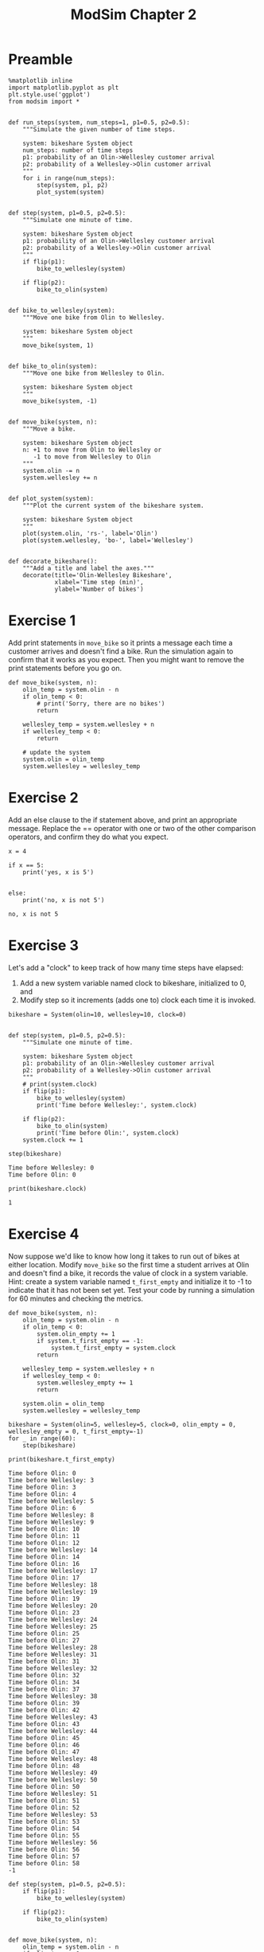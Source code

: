 #+title: ModSim Chapter 2

#+latex_header: \usepackage[margin=1in]{geometry}
#+options: toc:nil num:nil

* Preamble

#+BEGIN_SRC ipython :session
  %matplotlib inline
  import matplotlib.pyplot as plt
  plt.style.use('ggplot')
  from modsim import *


  def run_steps(system, num_steps=1, p1=0.5, p2=0.5):
      """Simulate the given number of time steps.

      system: bikeshare System object
      num_steps: number of time steps
      p1: probability of an Olin->Wellesley customer arrival
      p2: probability of a Wellesley->Olin customer arrival
      """
      for i in range(num_steps):
          step(system, p1, p2)
          plot_system(system)


  def step(system, p1=0.5, p2=0.5):
      """Simulate one minute of time.

      system: bikeshare System object
      p1: probability of an Olin->Wellesley customer arrival
      p2: probability of a Wellesley->Olin customer arrival
      """
      if flip(p1):
          bike_to_wellesley(system)

      if flip(p2):
          bike_to_olin(system)


  def bike_to_wellesley(system):
      """Move one bike from Olin to Wellesley.

      system: bikeshare System object
      """
      move_bike(system, 1)


  def bike_to_olin(system):
      """Move one bike from Wellesley to Olin.

      system: bikeshare System object
      """
      move_bike(system, -1)


  def move_bike(system, n):
      """Move a bike.

      system: bikeshare System object
      n: +1 to move from Olin to Wellesley or
         -1 to move from Wellesley to Olin
      """
      system.olin -= n
      system.wellesley += n


  def plot_system(system):
      """Plot the current system of the bikeshare system.

      system: bikeshare System object
      """
      plot(system.olin, 'rs-', label='Olin')
      plot(system.wellesley, 'bo-', label='Wellesley')


  def decorate_bikeshare():
      """Add a title and label the axes."""
      decorate(title='Olin-Wellesley Bikeshare',
               xlabel='Time step (min)',
               ylabel='Number of bikes')
#+END_SRC

#+RESULTS:

* Exercise 1
Add print statements in =move_bike= so it prints a message each time a customer arrives and doesn't find a bike.
Run the simulation again to confirm that it works as you expect.
Then you might want to remove the print statements before you go on.

#+BEGIN_SRC ipython :session :exports both
  def move_bike(system, n):
      olin_temp = system.olin - n
      if olin_temp < 0:
          # print('Sorry, there are no bikes')
          return

      wellesley_temp = system.wellesley + n
      if wellesley_temp < 0:
          return

      # update the system
      system.olin = olin_temp
      system.wellesley = wellesley_temp
#+END_SRC

#+RESULTS:

* Exercise 2
Add an else clause to the if statement above, and print an appropriate message.
Replace the == operator with one or two of the other comparison operators, and confirm they do what you expect.

#+BEGIN_SRC ipython :session :results output :exports both
  x = 4

  if x == 5:
      print('yes, x is 5')


  else:
      print('no, x is not 5')
#+END_SRC

#+RESULTS:
: no, x is not 5

* Exercise 3
Let's add a "clock" to keep track of how many time steps have elapsed:
1. Add a new system variable named clock to bikeshare, initialized to 0, and
2. Modify step so it increments (adds one to) clock each time it is invoked.

#+BEGIN_SRC ipython :session
  bikeshare = System(olin=10, wellesley=10, clock=0)


  def step(system, p1=0.5, p2=0.5):
      """Simulate one minute of time.

      system: bikeshare System object
      p1: probability of an Olin->Wellesley customer arrival
      p2: probability of a Wellesley->Olin customer arrival
      """
      # print(system.clock)
      if flip(p1):
          bike_to_wellesley(system)
          print('Time before Wellesley:', system.clock)

      if flip(p2):
          bike_to_olin(system)
          print('Time before Olin:', system.clock)
      system.clock += 1
#+END_SRC

#+RESULTS:

#+BEGIN_SRC ipython :session :results output :exports both
  step(bikeshare)
#+END_SRC

#+RESULTS:
: Time before Wellesley: 0
: Time before Olin: 0


#+BEGIN_SRC ipython :session :results output :exports both
  print(bikeshare.clock)
#+END_SRC

#+RESULTS:
: 1

* Exercise 4
Now suppose we'd like to know how long it takes to run out of bikes at either location.
Modify =move_bike= so the first time a student arrives at Olin and doesn't find a bike, it records the value of clock in a system variable.
Hint: create a system variable named =t_first_empty= and initialize it to -1 to indicate that it has not been set yet.
Test your code by running a simulation for 60 minutes and checking the metrics.

#+BEGIN_SRC ipython :session
  def move_bike(system, n):
      olin_temp = system.olin - n
      if olin_temp < 0:
          system.olin_empty += 1
          if system.t_first_empty == -1:
              system.t_first_empty = system.clock
          return

      wellesley_temp = system.wellesley + n
      if wellesley_temp < 0:
          system.wellesley_empty += 1
          return

      system.olin = olin_temp
      system.wellesley = wellesley_temp
#+END_SRC

#+RESULTS:

#+BEGIN_SRC ipython :session :results output :exports both
  bikeshare = System(olin=5, wellesley=5, clock=0, olin_empty = 0, wellesley_empty = 0, t_first_empty=-1)
  for _ in range(60):
      step(bikeshare)

  print(bikeshare.t_first_empty)
#+END_SRC

#+RESULTS:
#+begin_example
Time before Olin: 0
Time before Wellesley: 3
Time before Olin: 3
Time before Olin: 4
Time before Wellesley: 5
Time before Olin: 6
Time before Wellesley: 8
Time before Wellesley: 9
Time before Olin: 10
Time before Olin: 11
Time before Olin: 12
Time before Wellesley: 14
Time before Olin: 14
Time before Olin: 16
Time before Wellesley: 17
Time before Olin: 17
Time before Wellesley: 18
Time before Wellesley: 19
Time before Olin: 19
Time before Wellesley: 20
Time before Olin: 23
Time before Wellesley: 24
Time before Wellesley: 25
Time before Olin: 25
Time before Olin: 27
Time before Wellesley: 28
Time before Wellesley: 31
Time before Olin: 31
Time before Wellesley: 32
Time before Olin: 32
Time before Olin: 34
Time before Olin: 37
Time before Wellesley: 38
Time before Olin: 39
Time before Olin: 42
Time before Wellesley: 43
Time before Olin: 43
Time before Wellesley: 44
Time before Olin: 45
Time before Olin: 46
Time before Olin: 47
Time before Wellesley: 48
Time before Olin: 48
Time before Wellesley: 49
Time before Wellesley: 50
Time before Olin: 50
Time before Wellesley: 51
Time before Olin: 51
Time before Olin: 52
Time before Wellesley: 53
Time before Olin: 53
Time before Olin: 54
Time before Olin: 55
Time before Wellesley: 56
Time before Olin: 56
Time before Olin: 57
Time before Olin: 58
-1
#+end_example

#+BEGIN_SRC ipython :session
  def step(system, p1=0.5, p2=0.5):
      if flip(p1):
          bike_to_wellesley(system)

      if flip(p2):
          bike_to_olin(system)


  def move_bike(system, n):
      olin_temp = system.olin - n
      if olin_temp < 0:
          system.olin_empty += 1
          return

      wellesley_temp = system.wellesley + n
      if wellesley_temp < 0:
          system.wellesley_empty += 1
          return

      system.olin = olin_temp
      system.wellesley = wellesley_temp
#+END_SRC

#+RESULTS:

* Exercise 5
Write a function called =make_system= that creates a System object with the system variables olin=10 and wellesley=2, and then returns the new System object.
Write a line of code that calls =make_system= and assigns the result to a variable.

#+BEGIN_SRC ipython :session
  def make_system():
      return System(olin=10, wellesley=2)

  makeSystemTest = make_system()
#+END_SRC

#+RESULTS:

* Exercise 6
Write a version of =run_simulation= that takes all five model parameters as function parameters.

#+BEGIN_SRC ipython :session
  def run_simulation(olin=10, wellesley=2, olin_empty=0, wellesley_empty=0, p1=0.4, p2=0.2):
      bikeshare = System(olin=olin, wellesley=wellesley,
                         olin_empty=olin_empty, wellesley_empty=wellesley_empty)
      run_steps(bikeshare, 60, p1, p2, plot_flag=False)
      return bikeshare
#+END_SRC

#+RESULTS:

* Exercise 7
The function linspace is part of NumPy.
[[https://docs.scipy.org/doc/numpy/reference/generated/numpy.linspace.html][You can read the documentation here]].
Use linspace to make an array of 10 equally spaced numbers from 1 to 10 (including both).

#+BEGIN_SRC ipython :session :results raw drawer :exports both
  linspace(1,10,10)
#+END_SRC

#+RESULTS:
:RESULTS:
array([  1.,   2.,   3.,   4.,   5.,   6.,   7.,   8.,   9.,  10.])
:END:

* Exercise 8
The modsim library provides a related function called linrange.
You can view the documentation by running the following cell:

#+BEGIN_SRC ipython :session :results output :exports both
  help(linrange)
#+END_SRC

#+RESULTS:
#+begin_example
Help on function linrange in module modsim:

linrange(start=0, stop=None, step=1, **kwargs)
    Returns an array of evenly-spaced values in the interval [start, stop].
    
    This function works best if the space between start and stop
    is divisible by step; otherwise the results might be surprising.
    
    By default, the last value in the array is `stop` (at least approximately).
    If you provide the keyword argument `endpoint=False`, the last value
    in the array is `stop-step`. 
    
    start: first value
    stop: last value
    step: space between values
    
    Also accepts the same keyword arguments as np.linspace.  See
    https://docs.scipy.org/doc/numpy/reference/generated/numpy.linspace.html
    
    returns: array or Quantity

#+end_example

Use linrange to make an array of numbers from 1 to 11 with a step size of 2.

#+BEGIN_SRC ipython :session :results raw drawer :exports both
  linrange(1,11,2)
#+END_SRC

#+RESULTS:
:RESULTS:
array([  1.,   3.,   5.,   7.,   9.,  11.])
:END:

* Exercise 9
Wrap this code in a function named =parameter_sweep= that takes an array called =p1_array= as a parameter.
It should create a new figure, run a simulation for each value of p1 in =p1_array=, and plot the results.
Once you have the function working, modify it so it also plots the number of unhappy customers at Wellesley.
Looking at the plot, can you estimate a range of values for p1 that minimizes the total number of unhappy customers?

** Preamble
#+BEGIN_SRC ipython :session
  def run_steps(system, num_steps=1, p1=0.5, p2=0.5, plot_flag=True):
      """Simulate the given number of time steps.

      `num_steps` should be an integer; if not, it gets rounded down.

      system: bikeshare System object
      num_steps: number of time steps
      p1: probability of an Olin->Wellesley customer arrival
      p2: probability of a Wellesley->Olin customer arrival
      plot_flag: boolean, whether to plot
      """
      for i in range(int(num_steps)):
          step(system, p1, p2)
          if plot_flag:
              plot_system(system)
#+END_SRC

#+RESULTS:

** Exercise

#+BEGIN_SRC ipython :session
  def parameter_sweep(p1_array):
      newfig()
      for p1 in p1_array:
          system = run_simulation(p1=p1)
          plot(p1, system.olin_empty, 'rs', label='olin')
#+END_SRC

#+RESULTS:


#+BEGIN_SRC ipython :session :results raw drawer :file chap02fig/parameter-olin.png :exports both
  parameter_sweep(linspace(0, 1, 11))
#+END_SRC

#+RESULTS:
:RESULTS:
[[file:chap02fig/parameter-olin.png]]
:END:

#+BEGIN_SRC ipython :session
  def parameter_sweep(p1_array):
      newfig()
      for p1 in p1_array:
          system = run_simulation(p1=p1)
          plot(p1, system.wellesley_empty, 'rs', label='wellesley')
#+END_SRC

#+RESULTS:

#+BEGIN_SRC ipython :session :results raw drawer :file chap02fig/parameter-wellesley.png :exports both
  parameter_sweep(linspace(0, 1, 11))
#+END_SRC

#+RESULTS:
:RESULTS:
[[file:chap02fig/parameter-wellesley.png]]
:END:

Looks like p1=0.5 is the optimal p1.

* Exercise 10
Write a function called =parameter_sweep2= that runs simulations with p1=0.2 and a range of values for p2.
Note: If you run =parameter_sweep2= a few times without calling newfig, you can plot multiple runs on the same axes, which will give you a sense of how much random variation there is from one run to the next.

#+BEGIN_SRC ipython :session
  def parameter_sweep2(p2_array):
      newfig()
      for p2 in p2_array:
          system = run_simulation(p1=0.2, p2=p2)
          plot(p1, system.olin_empty, 'rs', label='olin')
#+END_SRC

#+RESULTS:

* Exercise 11
Hold p1=0.4 and p2=0.2, and sweep a range of values for =num_steps=.
Hint: You will need a version of =run_simulation= that takes =num_steps= as a parameter.
Hint: Because =num_steps= is supposed to be an integer use range rather than linrange.

#+BEGIN_SRC ipython :session
  def run_simulation(num_steps, olin=10, wellesley=2, olin_empty=0, wellesley_empty=0, p1=0.4, p2=0.2):
      bikeshare = System(olin=olin, wellesley=wellesley,
                         olin_empty=olin_empty, wellesley_empty=wellesley_empty)
      run_steps(bikeshare, num_steps, p1, p2, plot_flag=False)
      return bikeshare


  def parameter_sweep3(num_steps_array):
      newfig()
      for num_steps in num_steps_array:
          system = run_simulation2(num_steps=num_steps, p1=0.4, p2=0.2)
          plot(num_steps, system.olin_empty, 'rs', label='olin')
#+END_SRC

#+RESULTS:

* Exercise 12
The code below runs a simulation with the same parameters 10 times and computes the average number of unhappy customers.

1. Wrap this code in a function called =run_simulations= that takes =num_runs= as a parameter.
2. Test =run_simulations=, and increase =num_runs= until the results are reasonably consistent from one run to the next.
3. Generalize =run_simulations= so it also takes the initial value of olin as a parameter.
4. Run the generalized version with olin=12. How much do the two extra bikes decrease the average number of unhappy customers.
5. Make a plot that shows the average number of unhappy customers as a function of the initial number of bikes at Olin.

   
#+BEGIN_SRC ipython :session
  def run_simulations(num_runs=10):
      total = 0
      for _ in range(num_runs):
          system = run_simulation(p1=0.4, p2=0.2, olin=10, wellesley=2, num_steps=60)
          total += system.olin_empty + system.wellesley_empty
      return total / num_runs
#+END_SRC

#+RESULTS:

#+BEGIN_SRC ipython :session :results raw drawer :exports both
  run_simulations(30)
#+END_SRC

#+RESULTS:
:RESULTS:
3.2000000000000002
:END:

#+BEGIN_SRC ipython :session
  def run_simulations(num_runs=10, olin=10):
      total = 0
      for _ in range(num_runs):
          system = run_simulation(p1=0.4, p2=0.2, olin=olin,
                                  wellesley=2, num_steps=60)
          total += system.olin_empty + system.wellesley_empty
      return total / num_runs
#+END_SRC

#+RESULTS:

#+BEGIN_SRC ipython :session :results output :exports both
  print(np.mean(np.asarray([run_simulations(30,10) for _ in range(30)])))
  print(np.mean(np.asarray([run_simulations(30,12) for _ in range(30)])))
#+END_SRC

#+RESULTS:
: 3.71222222222
: 2.28888888889

It seems that two extra bikes decrease the average number by around 1.

#+BEGIN_SRC ipython :session :results raw drawer :file chap02fig/olinbikes.png :exports both
  newfig()
  for bikes in range(30):
      plot(bikes, run_simulations(num_runs=30,olin=bikes), 'rs-', label='olin bikes')
#+END_SRC

#+RESULTS:
:RESULTS:
[[file:chap02fig/olinbikes.png]]
:END:
